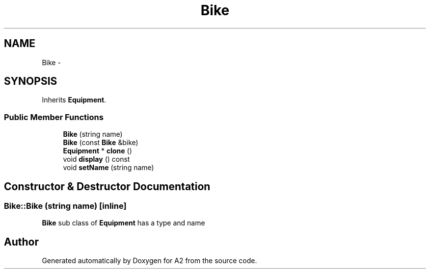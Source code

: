 .TH "Bike" 3 "Sat Nov 14 2015" "A2" \" -*- nroff -*-
.ad l
.nh
.SH NAME
Bike \- 
.SH SYNOPSIS
.br
.PP
.PP
Inherits \fBEquipment\fP\&.
.SS "Public Member Functions"

.in +1c
.ti -1c
.RI "\fBBike\fP (string name)"
.br
.ti -1c
.RI "\fBBike\fP (const \fBBike\fP &bike)"
.br
.ti -1c
.RI "\fBEquipment\fP * \fBclone\fP ()"
.br
.ti -1c
.RI "void \fBdisplay\fP () const "
.br
.ti -1c
.RI "void \fBsetName\fP (string name)"
.br
.in -1c
.SH "Constructor & Destructor Documentation"
.PP 
.SS "Bike::Bike (string name)\fC [inline]\fP"
\fBBike\fP sub class of \fBEquipment\fP has a type and name 

.SH "Author"
.PP 
Generated automatically by Doxygen for A2 from the source code\&.
